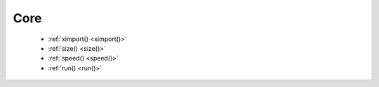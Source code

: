 Core
====

  - :ref:`ximport() <ximport()>`
  - :ref:`size() <size()>`
  - :ref:`speed() <speed()>`
  - :ref:`run() <run()>`

.. _ximport():
.. py:function:: ximport(libName)

    Imports a Nodebox library.

    See the :doc:`../libraries` page for a full list.


.. _size():
.. py:function:: size(w, h)

    Sets the size of the canvas. Only
    the first call will have any effect.


.. _speed():
.. py:function:: speed(framerate)

  Sets the frame rate for animations (frames per second), and returns the current
  frame rate.


.. _run():
.. py:function:: run(inputcode, iterations=None, run_forever=False, frame_limiter=False)

  Executes the contents of a Shoebot script in the current surface's context.

